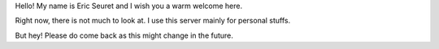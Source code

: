 .. title: Welcome
.. slug: 2016-05-welcome
.. date: 2016-05-18 20:36:34 UTC+02:00
.. tags: none
.. category: 
.. link: 
.. description: 
.. type: text

Hello! My name is Eric Seuret and I wish you a warm welcome here.

Right now, there is not much to look at. I use this server mainly for personal stuffs.

But hey! Please do come back as this might change in the future.
